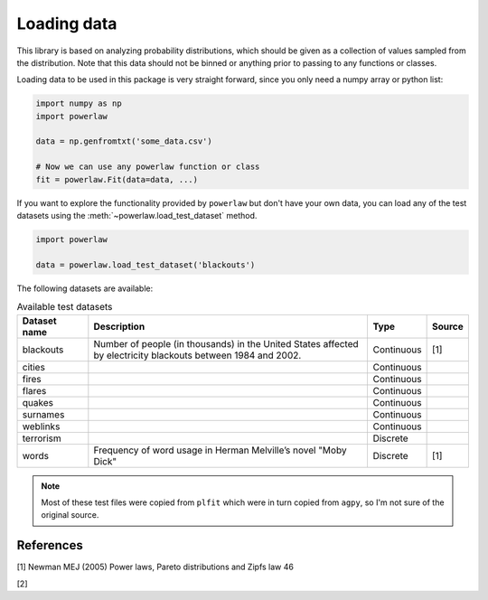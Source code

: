 Loading data
============

This library is based on analyzing probability distributions, which should
be given as a collection of values sampled from the distribution. Note that
this data should not be binned or anything prior to passing to any functions
or classes.

Loading data to be used in this package is very straight forward, since you
only need a numpy array or python list:

.. code-block::

    import numpy as np
    import powerlaw

    data = np.genfromtxt('some_data.csv')

    # Now we can use any powerlaw function or class
    fit = powerlaw.Fit(data=data, ...)

If you want to explore the functionality provided by ``powerlaw`` but don't
have your own data, you can load any of the test datasets using the
:meth:`~powerlaw.load_test_dataset` method.

.. code-block::
    
    import powerlaw

    data = powerlaw.load_test_dataset('blackouts')


The following datasets are available:

.. list-table:: Available test datasets
    :widths: 10 40 8 5
    :header-rows: 1

    * - Dataset name
      - Description
      - Type
      - Source

    * - blackouts
      - Number of people (in thousands) in the United States affected by electricity blackouts between 1984 and 2002.
      - Continuous
      - [1]

    * - cities
      -
      - Continuous
      - 

    * - fires
      -
      - Continuous
      - 

    * - flares
      -
      - Continuous
      - 

    * - quakes
      -
      - Continuous
      - 

    * - surnames
      -
      - Continuous
      - 

    * - weblinks
      -
      - Continuous
      - 

    * - terrorism
      -
      - Discrete
      - 

    * - words
      - Frequency of word usage in Herman Melville’s novel "Moby Dick"
      - Discrete
      - [1]

.. note::

    Most of these test files were copied from ``plfit`` which were in turn
    copied from ``agpy``, so I'm not sure of the original source.

References
----------

[1] Newman MEJ (2005) Power laws, Pareto distributions and Zipfs law 46

[2]

